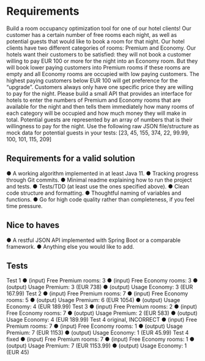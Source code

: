 * Requirements
Build a room occupancy optimization tool for one of our hotel clients! Our customer
has a certain number of free rooms each night, as well as potential guests that would
like to book a room for that night.
Our hotel clients have two different categories of rooms: Premium and Economy. Our
hotels want their customers to be satisfied: they will not book a customer willing to
pay EUR 100 or more for the night into an Economy room. But they will book lower
paying customers into Premium rooms if these rooms are empty and all Economy
rooms are occupied with low paying customers. The highest paying customers below
EUR 100 will get preference for the “upgrade”. Customers always only have one
specific price they are willing to pay for the night.
Please build a small API that provides an interface for hotels to enter the numbers of
Premium and Economy rooms that are available for the night and then tells them
immediately how many rooms of each category will be occupied and how much
money they will make in total. Potential guests are represented by an array of
numbers that is their willingness to pay for the night.
Use the following raw JSON file/structure as mock data for potential guests in your
tests: [23, 45, 155, 374, 22, 99.99, 100, 101, 115, 209]
** Requirements for a valid solution
● A working algorithm implemented in at least Java 11.
● Tracking progress through Git commits.
● Minimal readme explaining how to run the project and tests.
● Tests/TDD (at least use the ones specified above).
● Clean code structure and formatting.
● Thoughtful naming of variables and functions.
● Go for high code quality rather than completeness, if you feel time pressure.
** Nice to haves
● A restful JSON API implemented with Spring Boot or a comparable framework.
● Anything else you would like to add.
** Tests
Test 1
● (input) Free Premium rooms: 3
● (input) Free Economy rooms: 3
● (output) Usage Premium: 3 (EUR 738)
● (output) Usage Economy: 3 (EUR 167.99)
Test 2
● (input) Free Premium rooms: 7
● (input) Free Economy rooms: 5
● (output) Usage Premium: 6 (EUR 1054)
● (output) Usage Economy: 4 (EUR 189.99)
Test 3
● (input) Free Premium rooms: 2
● (input) Free Economy rooms: 7
● (output) Usage Premium: 2 (EUR 583)
● (output) Usage Economy: 4 (EUR 189.99)
Test 4 original, INCORRECT
● (input) Free Premium rooms: 7
● (input) Free Economy rooms: 1
● (output) Usage Premium: 7 (EUR 1153)
● (output) Usage Economy: 1 (EUR 45.99)
Test 4 fixed
● (input) Free Premium rooms: 7
● (input) Free Economy rooms: 1
● (output) Usage Premium: 7 (EUR 1153.99)
● (output) Usage Economy: 1 (EUR 45)

